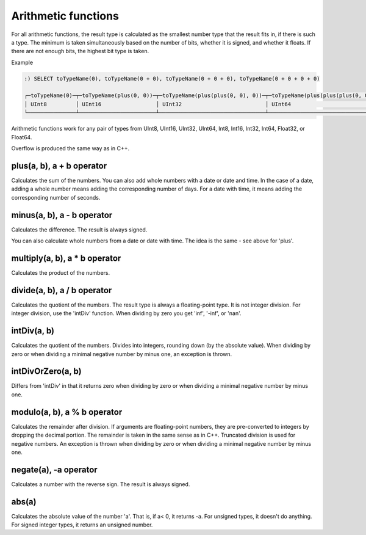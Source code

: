 Arithmetic functions
====================

For all arithmetic functions, the result type is calculated as the smallest number type that the result fits in, if there is such a type. The minimum is taken simultaneously based on the number of bits, whether it is signed, and whether it floats. If there are not enough bits, the highest bit type is taken.

Example

.. code-block:: sql

  :) SELECT toTypeName(0), toTypeName(0 + 0), toTypeName(0 + 0 + 0), toTypeName(0 + 0 + 0 + 0)
  
  ┌─toTypeName(0)─┬─toTypeName(plus(0, 0))─┬─toTypeName(plus(plus(0, 0), 0))─┬─toTypeName(plus(plus(plus(0, 0), 0), 0))─┐
  │ UInt8         │ UInt16                 │ UInt32                          │ UInt64                                   │
  └───────────────┴────────────────────────┴─────────────────────────────────┴──────────────────────────────────────────┘
  
Arithmetic functions work for any pair of types from UInt8, UInt16, UInt32, UInt64, Int8, Int16, Int32, Int64, Float32, or Float64.

Overflow is produced the same way as in C++.


plus(a, b), a + b operator
--------------------------
Calculates the sum of the numbers.
You can also add whole numbers with a date or date and time. In the case of a date, adding a whole number means adding the corresponding number of days. For a date with time, it means adding the corresponding number of seconds.

minus(a, b), a - b operator
---------------------------
Calculates the difference. The result is always signed.

You can also calculate whole numbers from a date or date with time. The idea is the same - see above for 'plus'.

multiply(a, b), a * b operator
------------------------------
Calculates the product of the numbers.

divide(a, b), a / b operator
----------------------------
Calculates the quotient of the numbers. The result type is always a floating-point type.
It is not integer division. For integer division, use the 'intDiv' function.
When dividing by zero you get 'inf', '-inf', or 'nan'.

intDiv(a, b)
------------
Calculates the quotient of the numbers. Divides into integers, rounding down (by the absolute value).
When dividing by zero or when dividing a minimal negative number by minus one, an exception is thrown.

intDivOrZero(a, b)
------------------
Differs from 'intDiv' in that it returns zero when dividing by zero or when dividing a minimal negative number by minus one.

modulo(a, b), a % b operator
----------------------------
Calculates the remainder after division.
If arguments are floating-point numbers, they are pre-converted to integers by dropping the decimal portion. The remainder is taken in the same sense as in C++. Truncated division is used for negative numbers.
An exception is thrown when dividing by zero or when dividing a minimal negative number by minus one.

negate(a), -a operator
----------------------
Calculates a number with the reverse sign. The result is always signed.

abs(a)
------
Calculates the absolute value of the number 'a'. That is, if a< 0, it returns -a.
For unsigned types, it doesn't do anything. For signed integer types, it returns an unsigned number.
